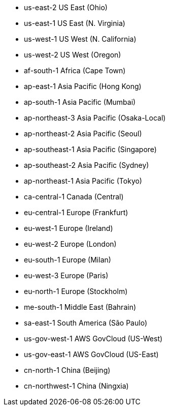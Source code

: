 - us-east-2 	US East (Ohio)
- us-east-1 	US East (N. Virginia)
- us-west-1 	US West (N. California)
- us-west-2 	US West (Oregon)
- af-south-1 	Africa (Cape Town)
- ap-east-1 	Asia Pacific (Hong Kong)
- ap-south-1 	Asia Pacific (Mumbai)
- ap-northeast-3 	Asia Pacific (Osaka-Local)
- ap-northeast-2 	Asia Pacific (Seoul)
- ap-southeast-1 	Asia Pacific (Singapore)
- ap-southeast-2 	Asia Pacific (Sydney)
- ap-northeast-1 	Asia Pacific (Tokyo)
- ca-central-1 	Canada (Central)
- eu-central-1 	Europe (Frankfurt)
- eu-west-1 	Europe (Ireland)
- eu-west-2 	Europe (London)
- eu-south-1 	Europe (Milan)
- eu-west-3 	Europe (Paris)
- eu-north-1 	Europe (Stockholm)
- me-south-1 	Middle East (Bahrain)
- sa-east-1 	South America (São Paulo)
- us-gov-west-1 AWS GovCloud (US-West)
- us-gov-east-1 AWS GovCloud (US-East)
- cn-north-1 China (Beijing)
- cn-northwest-1 China (Ningxia)

